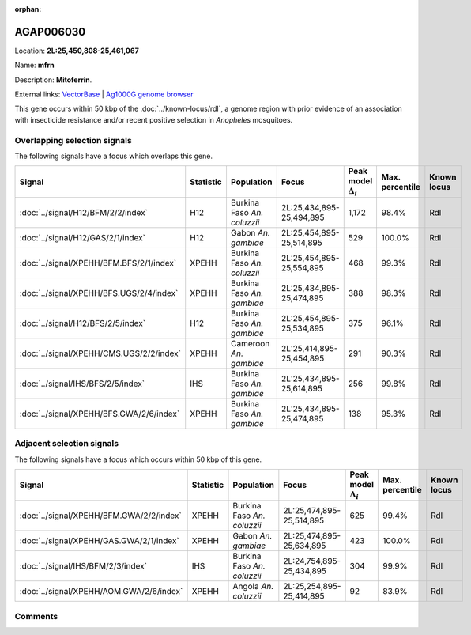 :orphan:



AGAP006030
==========

Location: **2L:25,450,808-25,461,067**

Name: **mfrn**

Description: **Mitoferrin**.

External links:
`VectorBase <https://www.vectorbase.org/Anopheles_gambiae/Gene/Summary?g=AGAP006030>`_ |
`Ag1000G genome browser <https://www.malariagen.net/apps/ag1000g/phase1-AR3/index.html?genome_region=2L:25450808-25461067#genomebrowser>`_




This gene occurs within 50 kbp of the :doc:`../known-locus/rdl`,
a genome region with prior evidence of an association with insecticide resistance and/or recent positive
selection in *Anopheles* mosquitoes.


Overlapping selection signals
-----------------------------

The following signals have a focus which overlaps this gene.

.. cssclass:: table-hover
.. list-table::
    :widths: auto
    :header-rows: 1

    * - Signal
      - Statistic
      - Population
      - Focus
      - Peak model :math:`\Delta_{i}`
      - Max. percentile
      - Known locus
    * - :doc:`../signal/H12/BFM/2/2/index`
      - H12
      - Burkina Faso *An. coluzzii*
      - 2L:25,434,895-25,494,895
      - 1,172
      - 98.4%
      - Rdl
    * - :doc:`../signal/H12/GAS/2/1/index`
      - H12
      - Gabon *An. gambiae*
      - 2L:25,454,895-25,514,895
      - 529
      - 100.0%
      - Rdl
    * - :doc:`../signal/XPEHH/BFM.BFS/2/1/index`
      - XPEHH
      - Burkina Faso *An. coluzzii*
      - 2L:25,454,895-25,554,895
      - 468
      - 99.3%
      - Rdl
    * - :doc:`../signal/XPEHH/BFS.UGS/2/4/index`
      - XPEHH
      - Burkina Faso *An. gambiae*
      - 2L:25,434,895-25,474,895
      - 388
      - 98.3%
      - Rdl
    * - :doc:`../signal/H12/BFS/2/5/index`
      - H12
      - Burkina Faso *An. gambiae*
      - 2L:25,454,895-25,534,895
      - 375
      - 96.1%
      - Rdl
    * - :doc:`../signal/XPEHH/CMS.UGS/2/2/index`
      - XPEHH
      - Cameroon *An. gambiae*
      - 2L:25,414,895-25,454,895
      - 291
      - 90.3%
      - Rdl
    * - :doc:`../signal/IHS/BFS/2/5/index`
      - IHS
      - Burkina Faso *An. gambiae*
      - 2L:25,434,895-25,614,895
      - 256
      - 99.8%
      - Rdl
    * - :doc:`../signal/XPEHH/BFS.GWA/2/6/index`
      - XPEHH
      - Burkina Faso *An. gambiae*
      - 2L:25,434,895-25,474,895
      - 138
      - 95.3%
      - Rdl
    




Adjacent selection signals
--------------------------

The following signals have a focus which occurs within 50 kbp of this gene.

.. cssclass:: table-hover
.. list-table::
    :widths: auto
    :header-rows: 1

    * - Signal
      - Statistic
      - Population
      - Focus
      - Peak model :math:`\Delta_{i}`
      - Max. percentile
      - Known locus
    * - :doc:`../signal/XPEHH/BFM.GWA/2/2/index`
      - XPEHH
      - Burkina Faso *An. coluzzii*
      - 2L:25,474,895-25,514,895
      - 625
      - 99.4%
      - Rdl
    * - :doc:`../signal/XPEHH/GAS.GWA/2/1/index`
      - XPEHH
      - Gabon *An. gambiae*
      - 2L:25,474,895-25,634,895
      - 423
      - 100.0%
      - Rdl
    * - :doc:`../signal/IHS/BFM/2/3/index`
      - IHS
      - Burkina Faso *An. coluzzii*
      - 2L:24,754,895-25,434,895
      - 304
      - 99.9%
      - Rdl
    * - :doc:`../signal/XPEHH/AOM.GWA/2/6/index`
      - XPEHH
      - Angola *An. coluzzii*
      - 2L:25,254,895-25,414,895
      - 92
      - 83.9%
      - Rdl
    




Comments
--------


.. raw:: html

    <div id="disqus_thread"></div>
    <script>
    
    var disqus_config = function () {
        this.page.identifier = '/gene/AGAP006030';
    };
    
    (function() { // DON'T EDIT BELOW THIS LINE
    var d = document, s = d.createElement('script');
    s.src = 'https://agam-selection-atlas.disqus.com/embed.js';
    s.setAttribute('data-timestamp', +new Date());
    (d.head || d.body).appendChild(s);
    })();
    </script>
    <noscript>Please enable JavaScript to view the <a href="https://disqus.com/?ref_noscript">comments.</a></noscript>


